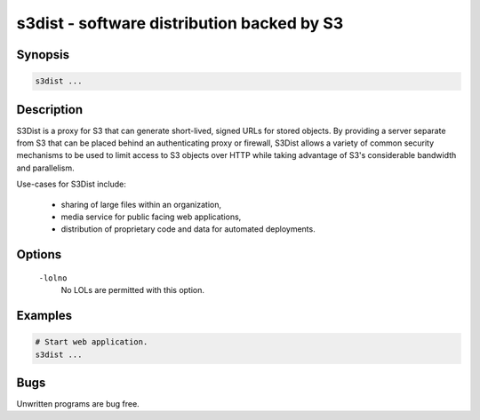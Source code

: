 ======================================================
 s3dist - software distribution backed by S3
======================================================

Synopsis
--------

.. code-block:: text

    s3dist ...

Description
-----------

S3Dist is a proxy for S3 that can generate short-lived, signed URLs for stored
objects. By providing a server separate from S3 that can be placed behind an
authenticating proxy or firewall, S3Dist allows a variety of common security
mechanisms to be used to limit access to S3 objects over HTTP while taking
advantage of S3's considerable bandwidth and parallelism.

Use-cases for S3Dist include:

  * sharing of large files within an organization,

  * media service for public facing web applications,

  * distribution of proprietary code and data for automated deployments.

Options
-------

  ``-lolno``
    No LOLs are permitted with this option.

Examples
--------

.. code-block:: bash

  # Start web application.
  s3dist ...

Bugs
----

Unwritten programs are bug free.


